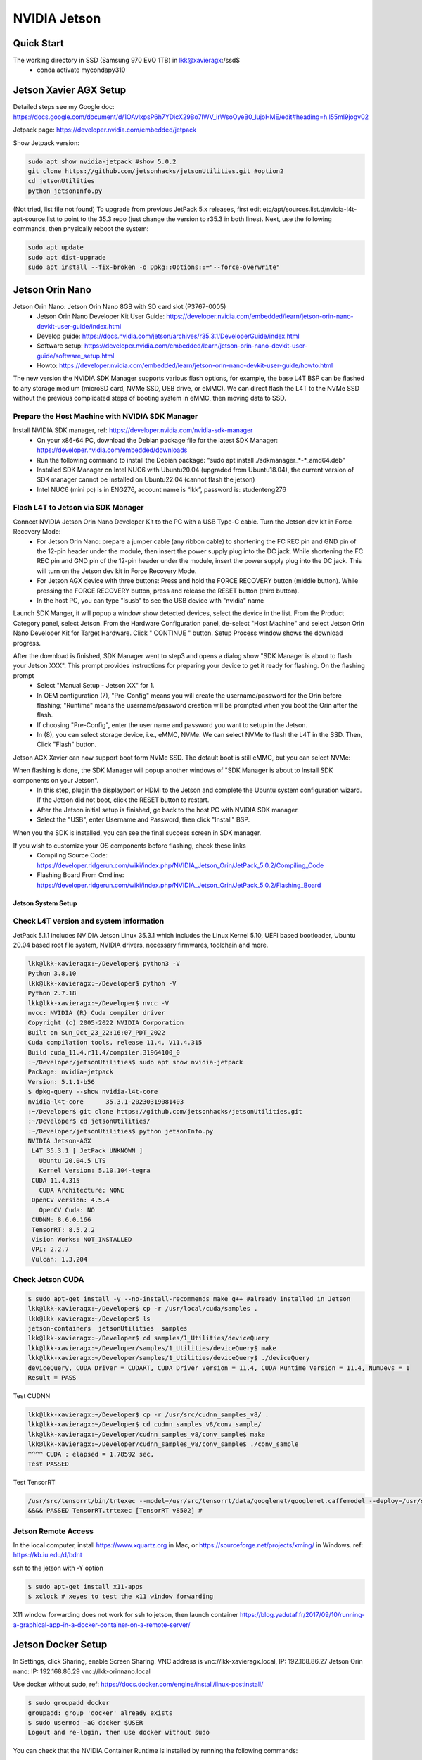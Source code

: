 NVIDIA Jetson
=============

Quick Start
--------------
The working directory in SSD (Samsung 970 EVO 1TB) in lkk@xavieragx:/ssd$
    * conda activate mycondapy310


Jetson Xavier AGX Setup
-----------------------
Detailed steps see my Google doc: https://docs.google.com/document/d/1OAvlxpsP6h7YDicX29Bo7IWV_irWsoOyeB0_lujoHME/edit#heading=h.l55ml9jogv02

Jetpack page: https://developer.nvidia.com/embedded/jetpack


Show Jetpack version: 

.. code-block:: console

    sudo apt show nvidia-jetpack #show 5.0.2
    git clone https://github.com/jetsonhacks/jetsonUtilities.git #option2
    cd jetsonUtilities
    python jetsonInfo.py

(Not tried, list file not found) To upgrade from previous JetPack 5.x releases, first edit etc/apt/sources.list.d/nvidia-l4t-apt-source.list to point to the 35.3 repo (just change the version to r35.3 in both lines). Next, use the following commands, then physically reboot the system:

.. code-block:: console

    sudo apt update
    sudo apt dist-upgrade
    sudo apt install --fix-broken -o Dpkg::Options::="--force-overwrite"

Jetson Orin Nano
----------------
Jetson Orin Nano: Jetson Orin Nano 8GB with SD card slot (P3767-0005)
    * Jetson Orin Nano Developer Kit User Guide: https://developer.nvidia.com/embedded/learn/jetson-orin-nano-devkit-user-guide/index.html
    * Develop guide: https://docs.nvidia.com/jetson/archives/r35.3.1/DeveloperGuide/index.html
    * Software setup: https://developer.nvidia.com/embedded/learn/jetson-orin-nano-devkit-user-guide/software_setup.html
    * Howto: https://developer.nvidia.com/embedded/learn/jetson-orin-nano-devkit-user-guide/howto.html

The new version the NVIDIA SDK Manager supports various flash options, for example, the base L4T BSP can be flashed to any storage medium (microSD card, NVMe SSD, USB drive, or eMMC). We can direct flash the L4T to the NVMe SSD without the previous complicated steps of booting system in eMMC, then moving data to SSD.

Prepare the Host Machine with NVIDIA SDK Manager
~~~~~~~~~~~~~~~~~~~~~~~~~~~~~~~~~~~~~~~~~~~~~~~~
Install NVIDIA SDK manager, ref: https://developer.nvidia.com/nvidia-sdk-manager
    * On your x86-64 PC, download the Debian package file for the latest SDK Manager: https://developer.nvidia.com/embedded/downloads
    * Run the following command to install the Debian package: "sudo apt install ./sdkmanager_*-*_amd64.deb"
    * Installed SDK Manager on Intel NUC6 with Ubuntu20.04 (upgraded from Ubuntu18.04), the current version of SDK manager cannot be installed on Ubuntu22.04 (cannot flash the jetson)
    * Intel NUC6 (mini pc) is in ENG276, account name is “lkk”, password is: studenteng276

Flash L4T to Jetson via SDK Manager
~~~~~~~~~~~~~~~~~~~~~~~~~~~~~~~~~~~

Connect NVIDIA Jetson Orin Nano Developer Kit to the PC with a USB Type-C cable. Turn the Jetson dev kit in Force Recovery Mode:
    * For Jetson Orin Nano: prepare a jumper cable (any ribbon cable) to shortening the FC REC pin and GND pin of the 12-pin header under the module, then insert the power supply plug into the DC jack. While shortening the FC REC pin and GND pin of the 12-pin header under the module, insert the power supply plug into the DC jack. This will turn on the Jetson dev kit in Force Recovery Mode.
    * For Jetson AGX device with three buttons: Press and hold the FORCE RECOVERY button (middle button). While pressing the FORCE RECOVERY button, press and release the RESET button (third button).
    * In the host PC, you can type "lsusb" to see the USB device with "nvidia" name

.. image:: imgs/ENVs/lsusb.png
  :width: 600
  :alt: lsusb

Launch SDK Manger, it will popup a window show detected devices, select the device in the list. From the Product Category panel, select Jetson. From the Hardware Configuration panel, de-select "Host Machine" and select Jetson Orin Nano Developer Kit for Target Hardware.
Click " CONTINUE " button. Setup Process window shows the download progress.

After the download is finished, SDK Manager went to step3 and opens a dialog show "SDK Manager is about to flash your Jetson XXX". This prompt provides instructions for preparing your device to get it ready for flashing. On the flashing prompt
    * Select "Manual Setup - Jetson XX" for 1.
    * In OEM configuration (7), "Pre-Config" means you will create the username/password for the Orin before flashing; "Runtime" means the username/password creation will be prompted when you boot the Orin after the flash.
    * If choosing "Pre-Config", enter the user name and password you want to setup in the Jetson.
    * In (8), you can select storage device, i.e., eMMC, NVMe. We can select NVMe to flash the L4T in the SSD. Then, Click "Flash" button.

Jetson AGX Xavier can now support boot form NVMe SSD. The default boot is still eMMC, but you can select NVMe:

.. image:: imgs/ENVs/agxxavierboot.png
  :width: 600
  :alt: agxxavierboot

When flashing is done, the SDK Manager will popup another windows of "SDK Manager is about to Install SDK components on your Jetson".
    * In this step, plugin the displayport or HDMI to the Jetson and complete the Ubuntu system configuration wizard. If the Jetson did not boot, click the RESET button to restart. 
    * After the Jetson initial setup is finished, go back to the host PC with NVIDIA SDK manager. 
    * Select the "USB", enter Username and Password, then click "Install" BSP.

.. image:: imgs/ENVs/installsdk.png
  :width: 600
  :alt: installsdk

When you the SDK is installed, you can see the final success screen in SDK manager.

.. image:: imgs/ENVs/flashfinish.png
  :width: 600
  :alt: installsdk


If you wish to customize your OS components before flashing, check these links 
    * Compiling Source Code: https://developer.ridgerun.com/wiki/index.php/NVIDIA_Jetson_Orin/JetPack_5.0.2/Compiling_Code
    * Flashing Board From Cmdline: https://developer.ridgerun.com/wiki/index.php/NVIDIA_Jetson_Orin/JetPack_5.0.2/Flashing_Board

Jetson System Setup
____________________

Check L4T version and system information
~~~~~~~~~~~~~~~~~~~~~~~~~~~~~~~~~~~~~~~~
JetPack 5.1.1 includes NVIDIA Jetson Linux 35.3.1 which includes the Linux Kernel 5.10, UEFI based bootloader, Ubuntu 20.04 based root file system, NVIDIA drivers, necessary firmwares, toolchain and more.

.. code-block:: console

   lkk@lkk-xavieragx:~/Developer$ python3 -V
   Python 3.8.10
   lkk@lkk-xavieragx:~/Developer$ python -V
   Python 2.7.18
   lkk@lkk-xavieragx:~/Developer$ nvcc -V
   nvcc: NVIDIA (R) Cuda compiler driver
   Copyright (c) 2005-2022 NVIDIA Corporation
   Built on Sun_Oct_23_22:16:07_PDT_2022
   Cuda compilation tools, release 11.4, V11.4.315
   Build cuda_11.4.r11.4/compiler.31964100_0
   :~/Developer/jetsonUtilities$ sudo apt show nvidia-jetpack
   Package: nvidia-jetpack
   Version: 5.1.1-b56
   $ dpkg-query --show nvidia-l4t-core
   nvidia-l4t-core	35.3.1-20230319081403
   :~/Developer$ git clone https://github.com/jetsonhacks/jetsonUtilities.git
   :~/Developer$ cd jetsonUtilities/
   :~/Developer/jetsonUtilities$ python jetsonInfo.py
   NVIDIA Jetson-AGX
    L4T 35.3.1 [ JetPack UNKNOWN ]
      Ubuntu 20.04.5 LTS
      Kernel Version: 5.10.104-tegra
    CUDA 11.4.315
      CUDA Architecture: NONE
    OpenCV version: 4.5.4
      OpenCV Cuda: NO
    CUDNN: 8.6.0.166
    TensorRT: 8.5.2.2
    Vision Works: NOT_INSTALLED
    VPI: 2.2.7
    Vulcan: 1.3.204

Check Jetson CUDA
~~~~~~~~~~~~~~~~~
.. code-block:: console

   $ sudo apt-get install -y --no-install-recommends make g++ #already installed in Jetson
   lkk@lkk-xavieragx:~/Developer$ cp -r /usr/local/cuda/samples .
   lkk@lkk-xavieragx:~/Developer$ ls
   jetson-containers  jetsonUtilities  samples
   lkk@lkk-xavieragx:~/Developer$ cd samples/1_Utilities/deviceQuery
   lkk@lkk-xavieragx:~/Developer/samples/1_Utilities/deviceQuery$ make
   lkk@lkk-xavieragx:~/Developer/samples/1_Utilities/deviceQuery$ ./deviceQuery
   deviceQuery, CUDA Driver = CUDART, CUDA Driver Version = 11.4, CUDA Runtime Version = 11.4, NumDevs = 1
   Result = PASS

Test CUDNN

.. code-block:: console

   lkk@lkk-xavieragx:~/Developer$ cp -r /usr/src/cudnn_samples_v8/ .
   lkk@lkk-xavieragx:~/Developer$ cd cudnn_samples_v8/conv_sample/
   lkk@lkk-xavieragx:~/Developer/cudnn_samples_v8/conv_sample$ make
   lkk@lkk-xavieragx:~/Developer/cudnn_samples_v8/conv_sample$ ./conv_sample
   ^^^^ CUDA : elapsed = 1.78592 sec,  
   Test PASSED

Test TensorRT

.. code-block:: console

      /usr/src/tensorrt/bin/trtexec --model=/usr/src/tensorrt/data/googlenet/googlenet.caffemodel --deploy=/usr/src/tensorrt/data/googlenet/googlenet.prototxt --output=prob
      &&&& PASSED TensorRT.trtexec [TensorRT v8502] # 


Jetson Remote Access
~~~~~~~~~~~~~~~~~~~~
In the local computer, install https://www.xquartz.org in Mac, or https://sourceforge.net/projects/xming/ in Windows. ref: https://kb.iu.edu/d/bdnt

ssh to the jetson with -Y option

.. code-block:: console

   $ sudo apt-get install x11-apps
   $ xclock # xeyes to test the x11 window forwarding

X11 window forwarding does not work for ssh to jetson, then launch container
https://blog.yadutaf.fr/2017/09/10/running-a-graphical-app-in-a-docker-container-on-a-remote-server/

Jetson Docker Setup
-------------------
In Settings, click Sharing, enable Screen Sharing. VNC address is vnc://lkk-xavieragx.local, IP: 192.168.86.27
Jetson Orin nano: IP: 192.168.86.29 vnc://lkk-orinnano.local

Use docker without sudo, ref: https://docs.docker.com/engine/install/linux-postinstall/

.. code-block:: console

   $ sudo groupadd docker
   groupadd: group 'docker' already exists
   $ sudo usermod -aG docker $USER
   Logout and re-login, then use docker without sudo

You can check that the NVIDIA Container Runtime is installed by running the following commands: 

.. code-block:: console

   sudo dpkg --get-selections | grep nvidia
   libnvidia-container-tools			install
   libnvidia-container0:arm64			install
   libnvidia-container1:arm64			install
   nvidia-container-runtime			install
   nvidia-container-toolkit			install
   nvidia-docker2					install

Change default docker runtime to nvidia:

.. code-block:: console

   $ sudo apt-get install nano
   $ sudo nano /etc/docker/daemon.json
   {
       "default-runtime": "nvidia",
       "runtimes": {
           "nvidia": {
               "path": "nvidia-container-runtime",
               "runtimeArgs": []
           }
       }
   }
   
Add "default-runtime" in daemon.json, You can also check docker info to see the default runtime is nvidia.

.. code-block:: console

   $ systemctl restart docker
   $ sudo docker info | grep nvidia
    Runtimes: io.containerd.runc.v2 io.containerd.runtime.v1.linux nvidia runc
    Default Runtime: nvidia

Select Jetson containers in https://github.com/dusty-nv/jetson-containers, try the l4t-base image: https://catalog.ngc.nvidia.com/orgs/nvidia/containers/l4t-base. Download the L4T-base container from NGC:

.. code-block:: console

   $ docker pull nvcr.io/nvidia/l4t-base:35.3.1
   $ docker images
   REPOSITORY                TAG       IMAGE ID       CREATED        SIZE
   nvcr.io/nvidia/l4t-base   35.3.1    023a91e93759   2 months ago   708MB
   lkk@lkk-xavieragx:~/Developer$ docker run -it --rm --net=host nvcr.io/nvidia/l4t-base:35.3.1
   root@lkk-xavieragx:/# python3 -V
   Python 3.8.10

Build pytorch container (based on https://catalog.ngc.nvidia.com/orgs/nvidia/containers/l4t-jetpack):

.. code-block:: console

   lkk@lkk-xavieragx:~/Developer$ git clone https://github.com/dusty-nv/jetson-containers
   lkk@lkk-xavieragx:~/Developer/jetson-containers$ ./scripts/docker_build_ml.sh pytorch
   ARCH:  aarch64
   reading L4T version from /etc/nv_tegra_release
   L4T BSP Version:  L4T R35.3.1
   L4T Base Image:   nvcr.io/nvidia/l4t-jetpack:r35.3.1
   selecting OpenCV for L4T R35.3.1...
   OPENCV_URL=https://nvidia.box.com/shared/static/2hssa5g3v28ozvo3tc3qwxmn78yerca9.gz
   OPENCV_DEB=OpenCV-4.5.0-aarch64.tar.gz
   Python3 version:  3.8
   building PyTorch torch-2.0.0+nv23.05-cp38-cp38-linux_aarch64.whl, torchvision v0.15.1, torchaudio v2.0.1, cuda arch 7.2;8.7
   Building l4t-pytorch:r35.3.1-pth2.0-py3 container...
   .....
   Successfully built 3fd38d3aa7d6
   Successfully tagged l4t-pytorch:r35.3.1-pth2.0-py3
   done building PyTorch torch-2.0.0+nv23.05-cp38-cp38-linux_aarch64.whl, torchvision v0.15.1, torchaudio v2.0.1, cuda arch 7.2;8.7
   lkk@lkk-xavieragx:~/Developer/jetson-containers$ docker images
   REPOSITORY                   TAG                  IMAGE ID       CREATED          SIZE
   l4t-pytorch                  r35.3.1-pth2.0-py3   3fd38d3aa7d6   19 minutes ago   11.1GB
   nvcr.io/nvidia/l4t-jetpack   r35.3.1              ff2dd43d5687   6 weeks ago      9.77GB
   lkk@lkk-xavieragx:~/Developer/jetson-containers$ docker run -it --rm --net=host l4t-pytorch:r35.3.1-pth2.0-py3
   root@lkk-xavieragx:/# nvcc -V #11.4
   
Test container

.. code-block:: console

   ~/Developer/jetson-containers$ ./scripts/docker_test_ml.sh pytorch


Install Miniconda for ARM
-------------------------
Ref: https://conda.io/projects/conda/en/stable/user-guide/install/linux.html

Install python-pip

.. code-block:: console

   sudo apt install python3-pip #otherwise pip3 list does not work

Install miniconda 

.. code-block:: console

    wget https://repo.anaconda.com/miniconda/Miniconda3-latest-Linux-aarch64.sh
    bash Miniconda3-latest-Linux-aarch64.sh #select the install location, select conda init
    conda config --set auto_activate_base false # if do not want to activate base automatically
    conda list
    conda update conda
    conda --version
    conda info
    conda update -n base conda
    conda create --name myconda
    conda env create -f environment.yml #Creating an environment from an environment.yml file
    conda activate myconda #activate environment
    conda env list
    conda info --envs #same to the previous one
    conda deactivate #deactivate environment

https://docs.nvidia.com/deeplearning/frameworks/install-pytorch-jetson-platform/index.html#undefined

Install VSCode for ARM
-------------------------

.. code-block:: console

    VERSION=latest
    wget -N -O vscode-linux-deb.arm64.deb https://update.code.visualstudio.com/$VERSION/linux-deb-arm64/stable
    sudo apt install ./vscode-linux-deb.arm64.deb
    # Install a Python linter
    pip3 install pylint
    # Install a Python formatter
    pip3 install black

    # Install the Python extension for Visual Studio Code
    # Extension name is ms-python.python
    code --install-extension ms-python.python --force

Camera
------
To install a camera module, connect its flex ribbon cable into the camera connector (J5). Follow these steps:

Gently lift up the the connector latch (see 1st figure).
Insert the camera ribbon cable. (See 2nd & 3rd figures) The metal contacts should face toward the center of the developer kit.
Gently press down on the connector latch until stops. This may require two fingers, each at one end of the latch. Do not use excessive force.

In order to check that the CSI camera is working, you can run the following command, which will start capture and preview display it on the screen.

.. code-block:: console

   nvgstcapture-1.0
   nvgstcapture-1.0 --orientation 2 #rotate the image 180 degrees (vertical flip)
   Press 'j' to Capture one image.
   Press 'q' to exit
   Press '1' to Start recording video
   Press '0' to Stop recording video

For USB camera, you’ll need to tell nvgstcapture where to find your USB camera device (in place of the default CSI camera).

.. code-block:: console

# V4L2 USB camera (where <N> is the /dev/videoN node)
   nvgstcapture-1.0 --camsrc=0 --cap-dev-node=<N>
   nvgstcapture-1.0 --mode=2 --camsrc=0 --cap-dev-node=<N> (where N is the /dev/videoN Node)

Use the camera within a container
For CSI camera: The commands are the same, just add this option to the command line when you launch the container with "docker run"

.. code-block:: console

   --volume /tmp/argus_socket:/tmp/argus_socket

For USB camera: When you launch your container with "docker run ", mount the corresponding /dev/video* device by adding the following option to the command line:

.. code-block:: console

   --device /dev/video0

https://docs.arducam.com/Nvidia-Jetson-Camera/Native-Camera/Quick-Start-Guide/

References
----------
https://docs.nvidia.com/jetson/
https://docs.nvidia.com/jetson/jetpack/introduction/index.html
Jetson Developer Guide: https://docs.nvidia.com/jetson/archives/r35.3.1/DeveloperGuide/index.html
Jetson Sensor Processing Engine (SPE) Developer Guide: https://docs.nvidia.com/jetson/archives/r35.3.1/spe/index.html
https://developer.nvidia.com/embedded/learn/tutorials/first-picture-csi-usb-camera
https://github.com/JetsonHacksNano/CSI-Camera
https://jetsonhacks.com/2023/04/05/using-the-jetson-orin-nano-with-csi-cameras/
https://developer.nvidia.com/embedded/learn/jetson-nano-2gb-devkit-user-guide#id-.JetsonNano2GBDeveloperKitUserGuidevbatuu_v1.0-Camera
https://github.com/dusty-nv/jetson-inference
https://github.com/dusty-nv/jetson-inference/blob/master/docs/aux-streaming.md
